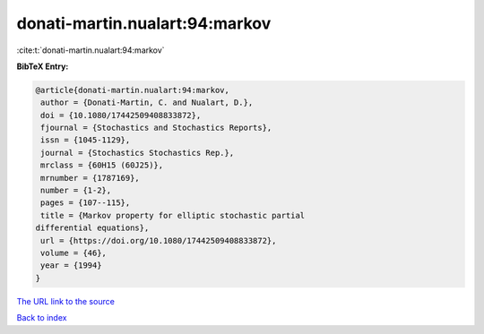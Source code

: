 donati-martin.nualart:94:markov
===============================

:cite:t:`donati-martin.nualart:94:markov`

**BibTeX Entry:**

.. code-block:: bibtex

   @article{donati-martin.nualart:94:markov,
    author = {Donati-Martin, C. and Nualart, D.},
    doi = {10.1080/17442509408833872},
    fjournal = {Stochastics and Stochastics Reports},
    issn = {1045-1129},
    journal = {Stochastics Stochastics Rep.},
    mrclass = {60H15 (60J25)},
    mrnumber = {1787169},
    number = {1-2},
    pages = {107--115},
    title = {Markov property for elliptic stochastic partial
   differential equations},
    url = {https://doi.org/10.1080/17442509408833872},
    volume = {46},
    year = {1994}
   }
`The URL link to the source <ttps://doi.org/10.1080/17442509408833872}>`_


`Back to index <../By-Cite-Keys.html>`_
